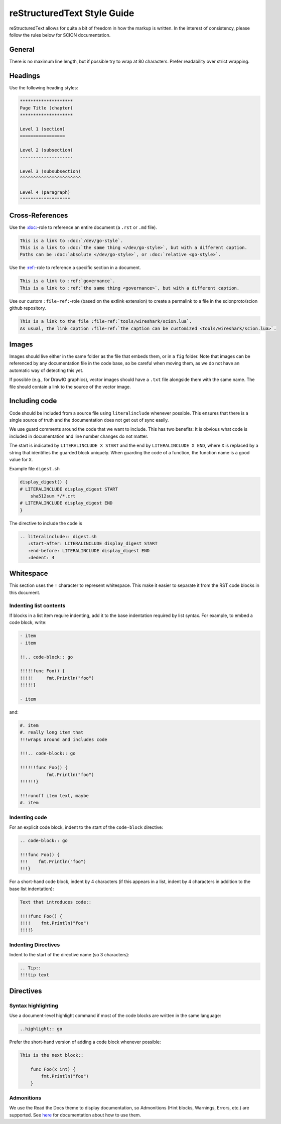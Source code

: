 reStructuredText Style Guide
=============================

reStructuredText allows for quite a bit of freedom in how the markup is
written. In the interest of consistency, please follow the rules below for SCION
documentation.

General
-------

There is no maximum line length, but if possible try to wrap at 80 characters.
Prefer readability over strict wrapping.

Headings
--------

Use the following heading styles:

.. code-block:: rest

   ********************
   Page Title (chapter)
   ********************

   Level 1 (section)
   =================

   Level 2 (subsection)
   --------------------

   Level 3 (subsubsection)
   ^^^^^^^^^^^^^^^^^^^^^^^

   Level 4 (paragraph)
   """""""""""""""""""

Cross-References
----------------

Use the `:doc: <https://www.sphinx-doc.org/en/master/usage/restructuredtext/roles.html#role-doc>`_-role
to reference an entire document (a ``.rst`` or ``.md`` file).

.. code-block:: rest

   This is a link to :doc:`/dev/go-style`.
   This is a link to :doc:`the same thing </dev/go-style>`, but with a different caption.
   Paths can be :doc:`absolute </dev/go-style>`, or :doc:`relative <go-style>`.

Use the `:ref: <https://www.sphinx-doc.org/en/master/usage/restructuredtext/roles.html#role-ref>`_-role
to reference a specific section in a document.

.. code-block:: rest

   This is a link to :ref:`governance`.
   This is a link to :ref:`the same thing <governance>`, but with a different caption.

Use our custom ``:file-ref:``-role (based on the extlink extension) to create a permalink to
a file in the scionproto/scion github repository.

.. code-block:: rest

   This is a link to the file :file-ref:`tools/wireshark/scion.lua`.
   As usual, the link caption :file-ref:`the caption can be customized <tools/wireshark/scion.lua>`.


Images
------

Images should live either in the same folder as the file that embeds them, or
in a ``fig`` folder. Note that images can be referenced by any documentation file
in the code base, so be careful when moving them, as we do not have an automatic
way of detecting this yet.

If possible (e.g., for DrawIO graphics), vector images should have a ``.txt``
file alongside them with the same name. The file should contain a link to the
source of the vector image.

Including code
--------------

Code should be included from a source file using ``literalinclude``
whenever possible. This ensures that there is a single source of truth and
the documentation does not get out of sync easily.

We use guard comments around the code that we want to include. This has two
benefits: It is obvious what code is included in documentation and line number
changes do not matter.

The start is indicated by ``LITERALINCLUDE X START`` and the end by
``LITERALINCLUDE X END``, where ``X`` is replaced by a string that identifies
the guarded block uniquely. When guarding the code of a function, the function
name is a good value for ``X``.

Example file ``digest.sh``

.. code-block:: bash

   display_digest() {
   # LITERALINCLUDE display_digest START
       sha512sum */*.crt
   # LITERALINCLUDE display_digest END
   }

The directive to include the code is

.. code-block:: rest

  .. literalinclude:: digest.sh
     :start-after: LITERALINCLUDE display_digest START
     :end-before: LITERALINCLUDE display_digest END
     :dedent: 4

Whitespace
----------

This section uses the ``!`` character to represent whitespace. This make it easier to separate it
from the RST code blocks in this document.

Indenting list contents
^^^^^^^^^^^^^^^^^^^^^^^

If blocks in a list item require indenting, add it to the base indentation required by list syntax.
For example, to embed a code block, write:

.. code-block:: rest

   - item
   - item

   !!.. code-block:: go

   !!!!!func Foo() {
   !!!!!     fmt.Println("foo")
   !!!!!}

   - item

and:

.. code-block:: rest

   #. item
   #. really long item that
   !!!wraps around and includes code

   !!!.. code-block:: go

   !!!!!!func Foo() {
             fmt.Println("foo")
   !!!!!!}

   !!!runoff item text, maybe
   #. item

Indenting code
^^^^^^^^^^^^^^

For an explicit code block, indent to the start of the ``code-block`` directive:

.. code-block:: rest

   .. code-block:: go

   !!!func Foo() {
   !!!    fmt.Println("foo")
   !!!}

For a short-hand code block, indent by 4 characters (if this appears in a list, indent by
4 characters in addition to the base list indentation):

.. code-block:: rest

   Text that introduces code::

   !!!!func Foo() {
   !!!!    fmt.Println("foo")
   !!!!}

Indenting Directives
^^^^^^^^^^^^^^^^^^^^

Indent to the start of the directive name (so 3 characters):

.. code-block:: rest

   .. Tip::
   !!!tip text


Directives
----------

Syntax highlighting
^^^^^^^^^^^^^^^^^^^

Use a document-level highlight command if most of the code blocks are written
in the same language:

.. code-block:: rest

   ..highlight:: go

Prefer the short-hand version of adding a code block whenever possible:

.. code-block:: rest

   This is the next block::

       func Foo(x int) {
           fmt.Println("foo")
       }

Admonitions
^^^^^^^^^^^

We use the Read the Docs theme to display documentation, so Admonitions (Hint
blocks, Warnings, Errors, etc.) are supported. See `here
<https://sphinx-rtd-theme.readthedocs.io/en/stable/demo/demo.html#admonitions>`__
for documentation about how to use them.
